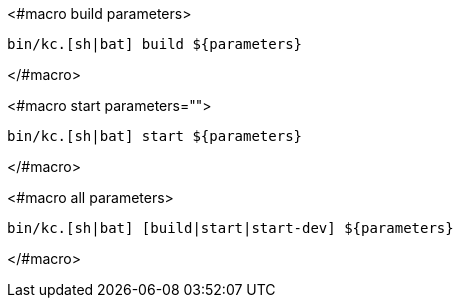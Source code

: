 <#macro build parameters>
[source,bash]
----
bin/kc.[sh|bat] build ${parameters}
----
</#macro>

<#macro start parameters="">
[source,bash]
----
bin/kc.[sh|bat] start ${parameters}
----
</#macro>

<#macro all parameters>
[source,bash]
----
bin/kc.[sh|bat] [build|start|start-dev] ${parameters}
----
</#macro>
